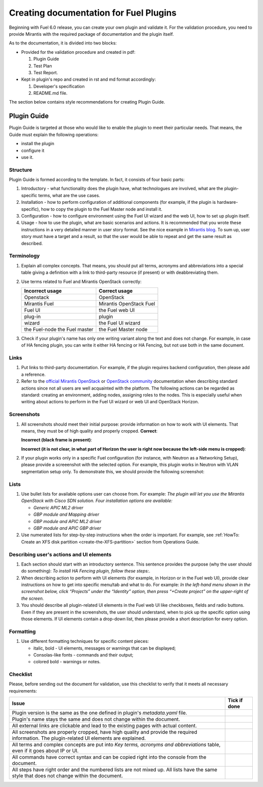 .. _style-notes-fuel-plugins:

Creating documentation for Fuel Plugins
=======================================

Beginning with Fuel 6.0 release, you can create your own plugin
and validate it.
For the validation procedure, you need to provide Mirantis
with the required package of documentation and the plugin itself.

As to the documentation, it is divided into two blocks:

* Provided for the validation procedure and created in pdf:

  #. Plugin Guide

  #. Test Plan

  #. Test Report.

* Kept in plugin's repo and created in rst and md format accordingly:

  #. Developer's specification

  #. README.md file.

The section below contains style recommendations for creating Plugin Guide.

Plugin Guide
------------

Plugin Guide is targeted at those who would like to
enable the plugin to meet their particular needs.
That means, the Guide must explain the following operations:

* install the plugin

* configure it

* use it.

Structure
+++++++++

Plugin Guide is formed according to the template.
In fact, it consists of four basic parts:

#. Introductory - what functionality does the plugin have,
   what technologues are involved, what are the plugin-specific
   terms, what are the use cases.

#. Installation - how to perform configuration of additional components (for example,
   if the plugin is hardware-specific), how to copy the plugin to the Fuel Master node
   and install it.

#. Configuration - how to configure environment using the Fuel UI wizard and the web UI,
   how to set up plugin itself.

#. Usage - how to use the plugin, what are basic scenarios and actions. It is
   recommended that you wrote these instructions in a very detailed manner
   in user story format. See the nice example in
   `Mirantis blog <https://www.mirantis.com/blog/mirantis-openstack-express-vpn-service-vpnaas-step-step/>`_. To sum up, user story must have a target and a result,
   so that the user would be able to repeat and get the same result
   as described.


Terminology
+++++++++++

#. Explain all complex concepts.
   That means, you should put all terms, acronyms and abbreviations
   into a special table giving a definition with a link to
   third-party resource (if present) or with deabbreviating them.

#. Use terms related to Fuel and Mirantis OpenStack correctly:

   +-------------------+----------------------+
   |  Incorrect usage  |  Correct usage       |
   +===================+======================+
   | Openstack         | OpenStack            |
   +-------------------+----------------------+
   | Mirantis Fuel     | Mirantis OpenStack   |
   |                   | Fuel                 |
   +-------------------+----------------------+
   | Fuel UI           | the Fuel web UI      |
   +-------------------+----------------------+
   | plug-in           | plugin               |
   +-------------------+----------------------+
   | wizard            | the Fuel UI wizard   |
   +-------------------+----------------------+
   | the Fuel-node     | the Fuel Master node |
   | the Fuel master   |                      |
   +-------------------+----------------------+


#. Check if your plugin's name has only
   one writing variant along the text and does not change. For example,
   in case of HA fencing plugin, you can write it either HA fencing or
   HA Fencing, but not use both in the same document.

Links
+++++

#. Put links to third-party documentation.
   For example, if the plugin requires backend configuration,
   then please add a reference.

#. Refer to the
   `official Mirantis OpenStack <https://docs.mirantis.com/fuel/fuel-master/>`_
   or `OpenStack community <http://docs.openstack.org>`_
   documentation when describing standard actions since
   not all users are well acquainted with the platform.
   The following actions can be regarded as standard:
   creating an environment, adding nodes, assigning roles to
   the nodes. This is especially useful when writing about
   actions to perform in the Fuel UI wizard or web UI
   and OpenStack Horizon.

Screenshots
+++++++++++

#. All screenshots should meet their initial purpose:
   provide information on how to work with UI elements.
   That means, they must be of high quality and properly cropped.
   **Correct**:

   .. image:: /_images/user_screen_shots/deploy_env.png

   **Incorrect (black frame is present)**:

   .. image:: /_images/user_screen_shots/style-crop-screen-bad.png

   **Incorrect (it is not clear, in what part of Horizon the user is right now
   because the left-side menu is cropped)**:

   .. image:: /_images/user_screen_shots/style-crop-screen-bad2.png

#. If your plugin works only in a specific Fuel configuration
   (for instance, with Neutron as a Networking Setup), please
   provide a screeenshot with the selected option. For example,
   this plugin works in Neutron with VLAN segmentation setup only.
   To demonstrate this, we should provide the following screenshot:

   .. image:: /_images/user_screen_shots/network-services.png

Lists
+++++

#. Use bullet lists for available options
   user can choose from. For example:
   *The plugin will let you use the Mirantis OpenStack with Cisco SDN solution.
   Four installation options are available:*

   * *Generic APIC ML2 driver*
   * *GBP module and Mapping driver*
   * *GBP module and APIC ML2 driver*
   * *GBP module and APIC GBP driver*

#. Use numerated lists for step-by-step instructions when
   the order is important.
   For example, see
   :ref:`HowTo: Create an XFS disk partition <create-the-XFS-partition>` section
   from Operations Guide.

Describing user's actions and UI elements
+++++++++++++++++++++++++++++++++++++++++

#. Each section should start with an introductory sentence.
   This sentence provides the purpose (why the user should do something):
   *To install HA Fencing plugin, follow these steps:*.

#. When describing action to perform with UI elements
   (for example, in Horizon or in the Fuel web UI), provide
   clear instructions on how to get into specific menu/tab
   and what to do. For example:
   *In the left-hand menu shown in the screenshot below,
   click “Projects” under the “Identity” option, then press “+Create project”
   on the upper-right of the screen.*

#. You should describe all plugin-related UI elements in the Fuel
   web UI like checkboxes, fields and radio buttons. Even if they
   are present in the screenshots, the user should understand,
   when to pick up the specific option using those elements.
   If UI elements contain a drop-down list, then please
   provide a short description for every option.


Formatting
++++++++++

#. Use different formatting techniques for specific content pieces:

   * italic, bold - UI elements, messages or warnings that can be displayed;

   * Consolas-like fonts - commands and their output;

   * colored bold - warnings or notes.

Checklist
+++++++++

Please, before sending out the document
for validation,
use this checklist to verify that it
meets all necessary requirements:

+-----------------------------------------------------+-------------------+
|Issue                                                | Tick if done      |
+=====================================================+===================+
| Plugin version is the same as the one               |                   |
| defined in plugin's *metadata.yaml* file.           |                   |
+-----------------------------------------------------+-------------------+
| Plugin's name stays the same and does not           |                   |
| change within the document.                         |                   |
+-----------------------------------------------------+-------------------+
| All external links are clickable and                |                   |
| lead to the existing pages with actual content.     |                   |
+-----------------------------------------------------+-------------------+
| All screenshots are properly cropped, have high     |                   |
| quality and provide the required information. The   |                   |
| plugin-related UI elements are explained.           |                   |
+-----------------------------------------------------+-------------------+
| All terms and complex concepts are put into         |                   |
| *Key terms, acronyms and abbreviations* table,      |                   |
| even if it goes about IP or UI.                     |                   |
+-----------------------------------------------------+-------------------+
| All commands have correct syntax and can be copied  |                   |
| right into the console from the document.           |                   |
+-----------------------------------------------------+-------------------+
| All steps have right order and the numbered lists   |                   |
| are not mixed up. All lists have the same style     |                   |
| that does not change within the document.           |                   |
+-----------------------------------------------------+-------------------+





